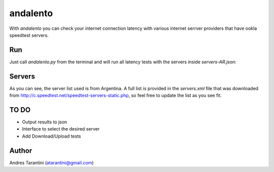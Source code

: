 =========
andalento
=========

With *andalento* you can check your internet connection latency with various internet serrver providers that have ookla speedtest servers.

Run
---

Just call *andalento.py* from the terminal and will run all latency tests with the servers inside *servers-AR.json*:

.. code-block:: bash
    $ python andalento.py
    1) Buenos Aires/Fibertel (speed.fibertel.com.ar:8080): 26ms
    2) Buenos Aires/Silica Networks Argentina S.A. (cliente3.silicanetworks.net.ar:8080): 33ms
    3) Buenos Aires/Host-Engine.com (test.ar.host-engine.com:8080): 33ms
    4) Bahia Blanca/Silica Networks Argentina S.A. (cliente1.silicanetworks.net.ar:8080): 35ms
    5) Buenos Aires/Telecom Argentina (st1.telecom.com.ar:8080): 35ms
    6) Buenos Aires/Tele Red (www.telered.com.ar:8080): 36ms
    7) Ramos Mejia/Solunet.com.ar (speedtest.solunet.com.ar:8080): 37ms
    8) Buenos Aires/Telecentro (velocidad.telecentro.net.ar:8080): 37ms
    9) Rosario/FireHosted.com (test.firehosted.com:8080): 38ms
    10) Buenos Aires/Claro (speedtest.claro.com.ar:8080): 39ms
    11) Berisso/Horus Sistemas Informaticos SRL (st.horusnet.com.ar:8080): 44ms
    12) Pilar/Telconet S.A. (www.equal.com.ar:8080): 44ms
    13) Rosario/Telecom Argentina (stros1.telecom.com.ar:8080): 54ms
    14) Cordoba/Telecom Argentina (stcor1.telecom.com.ar:8080): 57ms
    15) Neuquen/Davitel S.A. (speedtest.nqntv.com.ar:8080): 76ms
    16) Canuelas/Internet Local (190.110.180.15:8080): 383ms
    17) El Calafate/COTECAL LTDA. (ooklaserver.cotecal.com.ar:8080): 437ms
    18) Curuzu Cuatia/VHG Sistemas (st1.curuzu.net:8080): 473ms


Servers
-------

As you can see, the server list used is from Argentina. A full list is provided in the *servers.xml*
file that was downloaded from http://c.speedtest.net/speedtest-servers-static.php, so feel free to
update the list as you see fit.

TO DO
-----

* Output results to json
* Interface to select the desired server
* Add Download/Upload tests


Author
------

Andres Tarantini (atarantini@gmail.com)